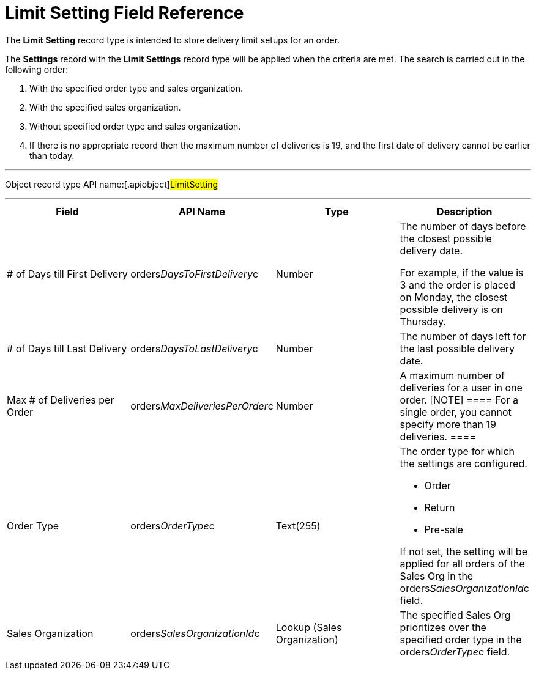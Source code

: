 = Limit Setting Field Reference

The *Limit Setting* record type is intended to store delivery limit
setups for an order.



The *Settings* record with the *Limit Settings* record type will be
applied when the criteria are met. The search is carried out in the
following order:

. With the specified order type and sales organization.
. With the specified sales organization.
. Without specified order type and sales organization.
. If there is no appropriate record then the maximum number of
deliveries is 19, and the first date of delivery cannot be earlier than
today.

'''''

Object record type API name:[.apiobject]#LimitSetting#

'''''

[width="100%",cols="25%,25%,25%,25%",]
|===
|*Field* |*API Name* |*Type* |*Description*

|# of Days till First Delivery
|[.apiobject]#orders__DaysToFirstDelivery__c#
|Number a|
The number of days before the closest possible delivery date.

For example, if the value is 3 and the order is placed on Monday, the
closest possible delivery is on Thursday.

|# of Days till Last Delivery
|[.apiobject]#orders__DaysToLastDelivery__c# |Number
|The number of days left for the last possible delivery date.

|Max # of Deliveries per Order
|[.apiobject]#orders__MaxDeliveriesPerOrder__c#
|Number |A maximum number of deliveries for a user in one order.
[NOTE] ==== For a single order, you cannot specify more than 19
deliveries.  ====

|Order Type |[.apiobject]#orders__OrderType__c#
|Text(255) a|
The order type for which the settings are configured.

* Order
* Return
* Pre-sale

If not set, the setting will be applied for all orders of the Sales Org
in the orders__SalesOrganizationId__c field.

|Sales Organization
|[.apiobject]#orders__SalesOrganizationId__c# |Lookup
(Sales Organization) a|

The specified Sales Org prioritizes over the specified order type in
the orders__OrderType__c field.

|===
